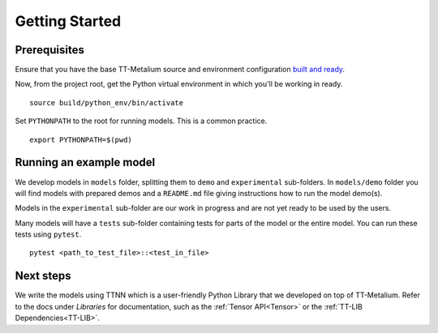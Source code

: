 .. _TT-Metalium Models Get Started:

Getting Started
===============

Prerequisites
-------------

Ensure that you have the base TT-Metalium source and environment configuration
`built and ready <https://github.com/tenstorrent-metal/tt-metal#installing>`_.

Now, from the project root, get the Python virtual environment in which you'll
be working in ready.

::

    source build/python_env/bin/activate

Set ``PYTHONPATH`` to the root for running models. This is a common practice.

::

    export PYTHONPATH=$(pwd)

Running an example model
------------------------

We develop models in ``models`` folder, splitting them to ``demo`` and ``experimental`` sub-folders.
In ``models/demo`` folder you will find models with prepared demos and a ``README.md`` file giving instructions how to run the model demo(s).

Models in the ``experimental`` sub-folder are our work in progress and are not yet ready to be used by the users.

Many models will have a ``tests`` sub-folder containing tests for parts of the model or the entire model.
You can run these tests using ``pytest``.

::

    pytest <path_to_test_file>::<test_in_file>

Next steps
----------

We write the models using TTNN which is a user-friendly Python Library that we developed on top of TT-Metalium. Refer to
the docs under *Libraries* for documentation, such as the :ref:`Tensor
API<Tensor>` or the :ref:`TT-LIB Dependencies<TT-LIB>`.
